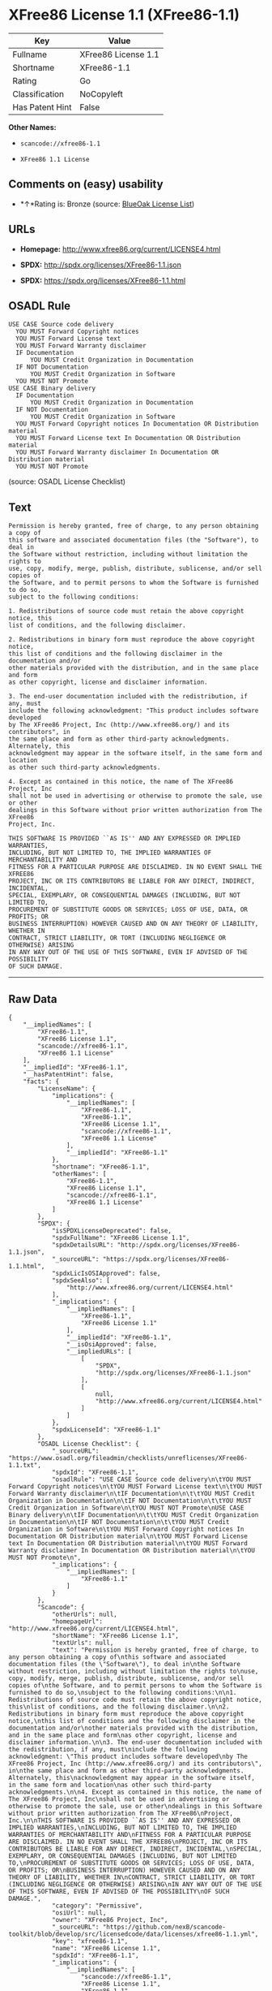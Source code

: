 * XFree86 License 1.1 (XFree86-1.1)

| Key               | Value                 |
|-------------------+-----------------------|
| Fullname          | XFree86 License 1.1   |
| Shortname         | XFree86-1.1           |
| Rating            | Go                    |
| Classification    | NoCopyleft            |
| Has Patent Hint   | False                 |

*Other Names:*

- =scancode://xfree86-1.1=

- =XFree86 1.1 License=

** Comments on (easy) usability

- *↑*Rating is: Bronze (source:
  [[https://blueoakcouncil.org/list][BlueOak License List]])

** URLs

- *Homepage:* http://www.xfree86.org/current/LICENSE4.html

- *SPDX:* http://spdx.org/licenses/XFree86-1.1.json

- *SPDX:* https://spdx.org/licenses/XFree86-1.1.html

** OSADL Rule

#+BEGIN_EXAMPLE
  USE CASE Source code delivery
  	YOU MUST Forward Copyright notices
  	YOU MUST Forward License text
  	YOU MUST Forward Warranty disclaimer
  	IF Documentation
  		YOU MUST Credit Organization in Documentation
  	IF NOT Documentation
  		YOU MUST Credit Organization in Software
  	YOU MUST NOT Promote
  USE CASE Binary delivery
  	IF Documentation
  		YOU MUST Credit Organization in Documentation
  	IF NOT Documentation
  		YOU MUST Credit Organization in Software
  	YOU MUST Forward Copyright notices In Documentation OR Distribution material
  	YOU MUST Forward License text In Documentation OR Distribution material
  	YOU MUST Forward Warranty disclaimer In Documentation OR Distribution material
  	YOU MUST NOT Promote
#+END_EXAMPLE

(source: OSADL License Checklist)

** Text

#+BEGIN_EXAMPLE
  Permission is hereby granted, free of charge, to any person obtaining a copy of
  this software and associated documentation files (the "Software"), to deal in
  the Software without restriction, including without limitation the rights to
  use, copy, modify, merge, publish, distribute, sublicense, and/or sell copies of
  the Software, and to permit persons to whom the Software is furnished to do so,
  subject to the following conditions:

  1. Redistributions of source code must retain the above copyright notice, this
  list of conditions, and the following disclaimer.

  2. Redistributions in binary form must reproduce the above copyright notice,
  this list of conditions and the following disclaimer in the documentation and/or
  other materials provided with the distribution, and in the same place and form
  as other copyright, license and disclaimer information.

  3. The end-user documentation included with the redistribution, if any, must
  include the following acknowledgment: "This product includes software developed
  by The XFree86 Project, Inc (http://www.xfree86.org/) and its contributors", in
  the same place and form as other third-party acknowledgments. Alternately, this
  acknowledgment may appear in the software itself, in the same form and location
  as other such third-party acknowledgments.

  4. Except as contained in this notice, the name of The XFree86 Project, Inc
  shall not be used in advertising or otherwise to promote the sale, use or other
  dealings in this Software without prior written authorization from The XFree86
  Project, Inc.

  THIS SOFTWARE IS PROVIDED ``AS IS'' AND ANY EXPRESSED OR IMPLIED WARRANTIES,
  INCLUDING, BUT NOT LIMITED TO, THE IMPLIED WARRANTIES OF MERCHANTABILITY AND
  FITNESS FOR A PARTICULAR PURPOSE ARE DISCLAIMED. IN NO EVENT SHALL THE XFREE86
  PROJECT, INC OR ITS CONTRIBUTORS BE LIABLE FOR ANY DIRECT, INDIRECT, INCIDENTAL,
  SPECIAL, EXEMPLARY, OR CONSEQUENTIAL DAMAGES (INCLUDING, BUT NOT LIMITED TO,
  PROCUREMENT OF SUBSTITUTE GOODS OR SERVICES; LOSS OF USE, DATA, OR PROFITS; OR
  BUSINESS INTERRUPTION) HOWEVER CAUSED AND ON ANY THEORY OF LIABILITY, WHETHER IN
  CONTRACT, STRICT LIABILITY, OR TORT (INCLUDING NEGLIGENCE OR OTHERWISE) ARISING
  IN ANY WAY OUT OF THE USE OF THIS SOFTWARE, EVEN IF ADVISED OF THE POSSIBILITY
  OF SUCH DAMAGE.
#+END_EXAMPLE

--------------

** Raw Data

#+BEGIN_EXAMPLE
  {
      "__impliedNames": [
          "XFree86-1.1",
          "XFree86 License 1.1",
          "scancode://xfree86-1.1",
          "XFree86 1.1 License"
      ],
      "__impliedId": "XFree86-1.1",
      "__hasPatentHint": false,
      "facts": {
          "LicenseName": {
              "implications": {
                  "__impliedNames": [
                      "XFree86-1.1",
                      "XFree86-1.1",
                      "XFree86 License 1.1",
                      "scancode://xfree86-1.1",
                      "XFree86 1.1 License"
                  ],
                  "__impliedId": "XFree86-1.1"
              },
              "shortname": "XFree86-1.1",
              "otherNames": [
                  "XFree86-1.1",
                  "XFree86 License 1.1",
                  "scancode://xfree86-1.1",
                  "XFree86 1.1 License"
              ]
          },
          "SPDX": {
              "isSPDXLicenseDeprecated": false,
              "spdxFullName": "XFree86 License 1.1",
              "spdxDetailsURL": "http://spdx.org/licenses/XFree86-1.1.json",
              "_sourceURL": "https://spdx.org/licenses/XFree86-1.1.html",
              "spdxLicIsOSIApproved": false,
              "spdxSeeAlso": [
                  "http://www.xfree86.org/current/LICENSE4.html"
              ],
              "_implications": {
                  "__impliedNames": [
                      "XFree86-1.1",
                      "XFree86 License 1.1"
                  ],
                  "__impliedId": "XFree86-1.1",
                  "__isOsiApproved": false,
                  "__impliedURLs": [
                      [
                          "SPDX",
                          "http://spdx.org/licenses/XFree86-1.1.json"
                      ],
                      [
                          null,
                          "http://www.xfree86.org/current/LICENSE4.html"
                      ]
                  ]
              },
              "spdxLicenseId": "XFree86-1.1"
          },
          "OSADL License Checklist": {
              "_sourceURL": "https://www.osadl.org/fileadmin/checklists/unreflicenses/XFree86-1.1.txt",
              "spdxId": "XFree86-1.1",
              "osadlRule": "USE CASE Source code delivery\n\tYOU MUST Forward Copyright notices\n\tYOU MUST Forward License text\n\tYOU MUST Forward Warranty disclaimer\n\tIF Documentation\n\t\tYOU MUST Credit Organization in Documentation\n\tIF NOT Documentation\n\t\tYOU MUST Credit Organization in Software\n\tYOU MUST NOT Promote\nUSE CASE Binary delivery\n\tIF Documentation\n\t\tYOU MUST Credit Organization in Documentation\n\tIF NOT Documentation\n\t\tYOU MUST Credit Organization in Software\n\tYOU MUST Forward Copyright notices In Documentation OR Distribution material\n\tYOU MUST Forward License text In Documentation OR Distribution material\n\tYOU MUST Forward Warranty disclaimer In Documentation OR Distribution material\n\tYOU MUST NOT Promote\n",
              "_implications": {
                  "__impliedNames": [
                      "XFree86-1.1"
                  ]
              }
          },
          "Scancode": {
              "otherUrls": null,
              "homepageUrl": "http://www.xfree86.org/current/LICENSE4.html",
              "shortName": "XFree86 License 1.1",
              "textUrls": null,
              "text": "Permission is hereby granted, free of charge, to any person obtaining a copy of\nthis software and associated documentation files (the \"Software\"), to deal in\nthe Software without restriction, including without limitation the rights to\nuse, copy, modify, merge, publish, distribute, sublicense, and/or sell copies of\nthe Software, and to permit persons to whom the Software is furnished to do so,\nsubject to the following conditions:\n\n1. Redistributions of source code must retain the above copyright notice, this\nlist of conditions, and the following disclaimer.\n\n2. Redistributions in binary form must reproduce the above copyright notice,\nthis list of conditions and the following disclaimer in the documentation and/or\nother materials provided with the distribution, and in the same place and form\nas other copyright, license and disclaimer information.\n\n3. The end-user documentation included with the redistribution, if any, must\ninclude the following acknowledgment: \"This product includes software developed\nby The XFree86 Project, Inc (http://www.xfree86.org/) and its contributors\", in\nthe same place and form as other third-party acknowledgments. Alternately, this\nacknowledgment may appear in the software itself, in the same form and location\nas other such third-party acknowledgments.\n\n4. Except as contained in this notice, the name of The XFree86 Project, Inc\nshall not be used in advertising or otherwise to promote the sale, use or other\ndealings in this Software without prior written authorization from The XFree86\nProject, Inc.\n\nTHIS SOFTWARE IS PROVIDED ``AS IS'' AND ANY EXPRESSED OR IMPLIED WARRANTIES,\nINCLUDING, BUT NOT LIMITED TO, THE IMPLIED WARRANTIES OF MERCHANTABILITY AND\nFITNESS FOR A PARTICULAR PURPOSE ARE DISCLAIMED. IN NO EVENT SHALL THE XFREE86\nPROJECT, INC OR ITS CONTRIBUTORS BE LIABLE FOR ANY DIRECT, INDIRECT, INCIDENTAL,\nSPECIAL, EXEMPLARY, OR CONSEQUENTIAL DAMAGES (INCLUDING, BUT NOT LIMITED TO,\nPROCUREMENT OF SUBSTITUTE GOODS OR SERVICES; LOSS OF USE, DATA, OR PROFITS; OR\nBUSINESS INTERRUPTION) HOWEVER CAUSED AND ON ANY THEORY OF LIABILITY, WHETHER IN\nCONTRACT, STRICT LIABILITY, OR TORT (INCLUDING NEGLIGENCE OR OTHERWISE) ARISING\nIN ANY WAY OUT OF THE USE OF THIS SOFTWARE, EVEN IF ADVISED OF THE POSSIBILITY\nOF SUCH DAMAGE.",
              "category": "Permissive",
              "osiUrl": null,
              "owner": "XFree86 Project, Inc",
              "_sourceURL": "https://github.com/nexB/scancode-toolkit/blob/develop/src/licensedcode/data/licenses/xfree86-1.1.yml",
              "key": "xfree86-1.1",
              "name": "XFree86 License 1.1",
              "spdxId": "XFree86-1.1",
              "_implications": {
                  "__impliedNames": [
                      "scancode://xfree86-1.1",
                      "XFree86 License 1.1",
                      "XFree86-1.1"
                  ],
                  "__impliedId": "XFree86-1.1",
                  "__impliedCopyleft": [
                      [
                          "Scancode",
                          "NoCopyleft"
                      ]
                  ],
                  "__calculatedCopyleft": "NoCopyleft",
                  "__impliedText": "Permission is hereby granted, free of charge, to any person obtaining a copy of\nthis software and associated documentation files (the \"Software\"), to deal in\nthe Software without restriction, including without limitation the rights to\nuse, copy, modify, merge, publish, distribute, sublicense, and/or sell copies of\nthe Software, and to permit persons to whom the Software is furnished to do so,\nsubject to the following conditions:\n\n1. Redistributions of source code must retain the above copyright notice, this\nlist of conditions, and the following disclaimer.\n\n2. Redistributions in binary form must reproduce the above copyright notice,\nthis list of conditions and the following disclaimer in the documentation and/or\nother materials provided with the distribution, and in the same place and form\nas other copyright, license and disclaimer information.\n\n3. The end-user documentation included with the redistribution, if any, must\ninclude the following acknowledgment: \"This product includes software developed\nby The XFree86 Project, Inc (http://www.xfree86.org/) and its contributors\", in\nthe same place and form as other third-party acknowledgments. Alternately, this\nacknowledgment may appear in the software itself, in the same form and location\nas other such third-party acknowledgments.\n\n4. Except as contained in this notice, the name of The XFree86 Project, Inc\nshall not be used in advertising or otherwise to promote the sale, use or other\ndealings in this Software without prior written authorization from The XFree86\nProject, Inc.\n\nTHIS SOFTWARE IS PROVIDED ``AS IS'' AND ANY EXPRESSED OR IMPLIED WARRANTIES,\nINCLUDING, BUT NOT LIMITED TO, THE IMPLIED WARRANTIES OF MERCHANTABILITY AND\nFITNESS FOR A PARTICULAR PURPOSE ARE DISCLAIMED. IN NO EVENT SHALL THE XFREE86\nPROJECT, INC OR ITS CONTRIBUTORS BE LIABLE FOR ANY DIRECT, INDIRECT, INCIDENTAL,\nSPECIAL, EXEMPLARY, OR CONSEQUENTIAL DAMAGES (INCLUDING, BUT NOT LIMITED TO,\nPROCUREMENT OF SUBSTITUTE GOODS OR SERVICES; LOSS OF USE, DATA, OR PROFITS; OR\nBUSINESS INTERRUPTION) HOWEVER CAUSED AND ON ANY THEORY OF LIABILITY, WHETHER IN\nCONTRACT, STRICT LIABILITY, OR TORT (INCLUDING NEGLIGENCE OR OTHERWISE) ARISING\nIN ANY WAY OUT OF THE USE OF THIS SOFTWARE, EVEN IF ADVISED OF THE POSSIBILITY\nOF SUCH DAMAGE.",
                  "__impliedURLs": [
                      [
                          "Homepage",
                          "http://www.xfree86.org/current/LICENSE4.html"
                      ]
                  ]
              }
          },
          "BlueOak License List": {
              "BlueOakRating": "Bronze",
              "url": "https://spdx.org/licenses/XFree86-1.1.html",
              "isPermissive": true,
              "_sourceURL": "https://blueoakcouncil.org/list",
              "name": "XFree86 License 1.1",
              "id": "XFree86-1.1",
              "_implications": {
                  "__impliedNames": [
                      "XFree86-1.1"
                  ],
                  "__impliedJudgement": [
                      [
                          "BlueOak License List",
                          {
                              "tag": "PositiveJudgement",
                              "contents": "Rating is: Bronze"
                          }
                      ]
                  ],
                  "__impliedCopyleft": [
                      [
                          "BlueOak License List",
                          "NoCopyleft"
                      ]
                  ],
                  "__calculatedCopyleft": "NoCopyleft",
                  "__impliedURLs": [
                      [
                          "SPDX",
                          "https://spdx.org/licenses/XFree86-1.1.html"
                      ]
                  ]
              }
          },
          "Wikipedia": {
              "Linking": {
                  "value": "Permissive",
                  "description": "linking of the licensed code with code licensed under a different license (e.g. when the code is provided as a library)"
              },
              "Publication date": null,
              "_sourceURL": "https://en.wikipedia.org/wiki/Comparison_of_free_and_open-source_software_licenses",
              "Koordinaten": {
                  "name": "XFree86 1.1 License",
                  "version": null,
                  "spdxId": "XFree86-1.1"
              },
              "_implications": {
                  "__impliedNames": [
                      "XFree86-1.1",
                      "XFree86 1.1 License"
                  ],
                  "__hasPatentHint": false
              },
              "Modification": {
                  "value": "Permissive",
                  "description": "modification of the code by a licensee"
              }
          }
      },
      "__impliedJudgement": [
          [
              "BlueOak License List",
              {
                  "tag": "PositiveJudgement",
                  "contents": "Rating is: Bronze"
              }
          ]
      ],
      "__impliedCopyleft": [
          [
              "BlueOak License List",
              "NoCopyleft"
          ],
          [
              "Scancode",
              "NoCopyleft"
          ]
      ],
      "__calculatedCopyleft": "NoCopyleft",
      "__isOsiApproved": false,
      "__impliedText": "Permission is hereby granted, free of charge, to any person obtaining a copy of\nthis software and associated documentation files (the \"Software\"), to deal in\nthe Software without restriction, including without limitation the rights to\nuse, copy, modify, merge, publish, distribute, sublicense, and/or sell copies of\nthe Software, and to permit persons to whom the Software is furnished to do so,\nsubject to the following conditions:\n\n1. Redistributions of source code must retain the above copyright notice, this\nlist of conditions, and the following disclaimer.\n\n2. Redistributions in binary form must reproduce the above copyright notice,\nthis list of conditions and the following disclaimer in the documentation and/or\nother materials provided with the distribution, and in the same place and form\nas other copyright, license and disclaimer information.\n\n3. The end-user documentation included with the redistribution, if any, must\ninclude the following acknowledgment: \"This product includes software developed\nby The XFree86 Project, Inc (http://www.xfree86.org/) and its contributors\", in\nthe same place and form as other third-party acknowledgments. Alternately, this\nacknowledgment may appear in the software itself, in the same form and location\nas other such third-party acknowledgments.\n\n4. Except as contained in this notice, the name of The XFree86 Project, Inc\nshall not be used in advertising or otherwise to promote the sale, use or other\ndealings in this Software without prior written authorization from The XFree86\nProject, Inc.\n\nTHIS SOFTWARE IS PROVIDED ``AS IS'' AND ANY EXPRESSED OR IMPLIED WARRANTIES,\nINCLUDING, BUT NOT LIMITED TO, THE IMPLIED WARRANTIES OF MERCHANTABILITY AND\nFITNESS FOR A PARTICULAR PURPOSE ARE DISCLAIMED. IN NO EVENT SHALL THE XFREE86\nPROJECT, INC OR ITS CONTRIBUTORS BE LIABLE FOR ANY DIRECT, INDIRECT, INCIDENTAL,\nSPECIAL, EXEMPLARY, OR CONSEQUENTIAL DAMAGES (INCLUDING, BUT NOT LIMITED TO,\nPROCUREMENT OF SUBSTITUTE GOODS OR SERVICES; LOSS OF USE, DATA, OR PROFITS; OR\nBUSINESS INTERRUPTION) HOWEVER CAUSED AND ON ANY THEORY OF LIABILITY, WHETHER IN\nCONTRACT, STRICT LIABILITY, OR TORT (INCLUDING NEGLIGENCE OR OTHERWISE) ARISING\nIN ANY WAY OUT OF THE USE OF THIS SOFTWARE, EVEN IF ADVISED OF THE POSSIBILITY\nOF SUCH DAMAGE.",
      "__impliedURLs": [
          [
              "SPDX",
              "http://spdx.org/licenses/XFree86-1.1.json"
          ],
          [
              null,
              "http://www.xfree86.org/current/LICENSE4.html"
          ],
          [
              "SPDX",
              "https://spdx.org/licenses/XFree86-1.1.html"
          ],
          [
              "Homepage",
              "http://www.xfree86.org/current/LICENSE4.html"
          ]
      ]
  }
#+END_EXAMPLE
